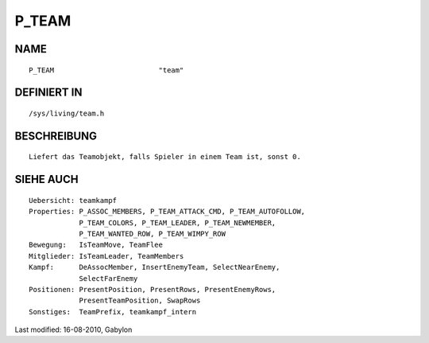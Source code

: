 P_TEAM
======

NAME
----
::

	P_TEAM                         "team"

DEFINIERT IN
------------
::

	/sys/living/team.h

BESCHREIBUNG
------------
::

	Liefert das Teamobjekt, falls Spieler in einem Team ist, sonst 0.

SIEHE AUCH
----------
::

        Uebersicht: teamkampf
        Properties: P_ASSOC_MEMBERS, P_TEAM_ATTACK_CMD, P_TEAM_AUTOFOLLOW,
                    P_TEAM_COLORS, P_TEAM_LEADER, P_TEAM_NEWMEMBER,
                    P_TEAM_WANTED_ROW, P_TEAM_WIMPY_ROW
        Bewegung:   IsTeamMove, TeamFlee
        Mitglieder: IsTeamLeader, TeamMembers
        Kampf:      DeAssocMember, InsertEnemyTeam, SelectNearEnemy,
                    SelectFarEnemy
        Positionen: PresentPosition, PresentRows, PresentEnemyRows,
                    PresentTeamPosition, SwapRows
        Sonstiges:  TeamPrefix, teamkampf_intern


Last modified: 16-08-2010, Gabylon

